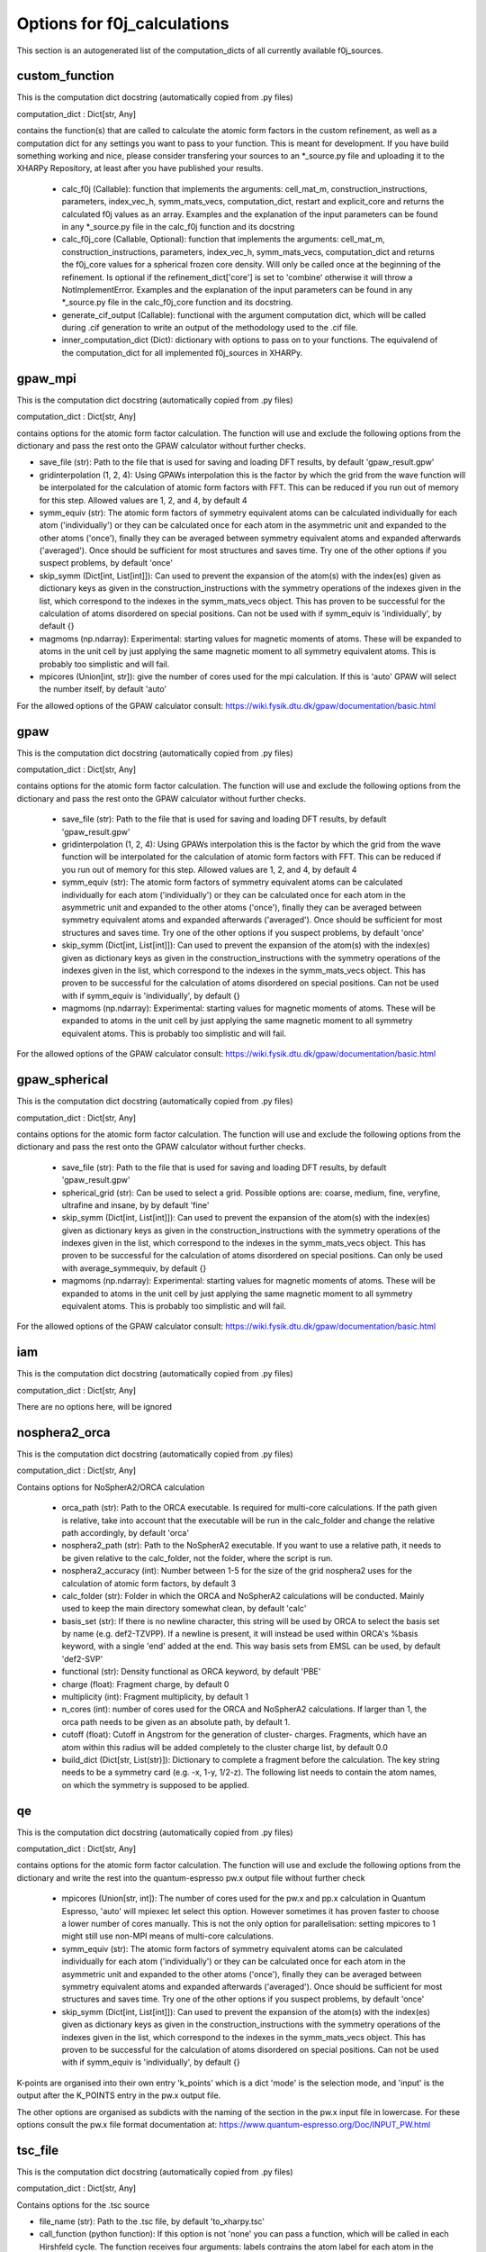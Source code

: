 Options for f0j_calculations
============================
This section is an autogenerated list of the computation_dicts of all currently available
f0j_sources.


custom_function
---------------

This is the computation dict docstring (automatically copied from .py files)

computation_dict : Dict[str, Any]

contains the function(s) that are called to calculate the atomic form 
factors in the custom refinement, as well as a computation dict for 
any settings you want to pass to your function. This is meant for
development. If you have build something working and nice, please 
consider transfering your sources to an *_source.py file and uploading 
it to the XHARPy Repository, at least after you have published your 
results.

  - calc_f0j (Callable): function that implements the arguments: 
    cell_mat_m, construction_instructions, parameters, index_vec_h, 
    symm_mats_vecs, computation_dict, restart and explicit_core and 
    returns the calculated f0j values as an array. Examples and the 
    explanation of the input parameters can be found in any *_source.py
    file in the calc_f0j function and its docstring
  - calc_f0j_core (Callable, Optional): function that implements the 
    arguments: cell_mat_m, construction_instructions, parameters, 
    index_vec_h, symm_mats_vecs, computation_dict and returns the 
    f0j_core values for a spherical frozen core density. Will only be
    called once at the beginning of the refinement. Is optional if 
    the refinement_dict['core'] is set to 'combine' otherwise it will 
    throw a NotImplementError. Examples and the explanation of the input 
    parameters can be found in any *_source.py file in the 
    calc_f0j_core function and its docstring.
  - generate_cif_output (Callable): functional with the argument 
    computation dict, which will be called during .cif generation to write
    an output of the methodology used to the .cif file.
  - inner_computation_dict (Dict): dictionary with options to pass on to 
    your functions. The equivalend of the computation_dict for all 
    implemented f0j_sources in XHARPy.
    


gpaw_mpi
--------

This is the computation dict docstring (automatically copied from .py files)

computation_dict : Dict[str, Any]

contains options for the atomic form factor calculation. The function
will use and exclude the following options from the dictionary and pass
the rest onto the GPAW calculator without further checks.

- save_file (str): Path to the file that is used for saving and 
  loading DFT results, by default 'gpaw_result.gpw'
- gridinterpolation (1, 2, 4): Using GPAWs interpolation this is the 
  factor by which the grid from the wave function will be interpolated
  for the calculation of atomic form factors with FFT. This can be 
  reduced if you run out of memory for this step. Allowed values are
  1, 2, and 4, by default 4
- symm_equiv (str): The atomic form factors of symmetry equivalent
  atoms can be calculated individually for each atom ('individually')
  or they can be calculated once for each atom in the asymmetric unit
  and expanded to the other atoms ('once'), finally they can be 
  averaged between symmetry equivalent atoms and expanded afterwards
  ('averaged'). Once should be sufficient for most structures and 
  saves time. Try one of the other options if you suspect problems,
  by default 'once'
- skip_symm (Dict[int, List[int]]): Can used to prevent the
  expansion of the atom(s) with the index(es) given as dictionary keys
  as given in the construction_instructions with the symmetry
  operations of the indexes given in the list, which correspond to the
  indexes in the symm_mats_vecs object. This has proven to be
  successful for the calculation of atoms disordered on special 
  positions. Can not be used with if symm_equiv is 'individually',
  by default {} 
- magmoms (np.ndarray): Experimental: starting values for magnetic
  moments of atoms. These will be expanded to atoms in the unit cell 
  by just applying the same magnetic moment to all symmetry equivalent
  atoms. This is probably too simplistic and will fail.
- mpicores (Union[int, str]): give the number of cores used for the 
  mpi calculation. If this is 'auto' GPAW will select the number
  itself, by default 'auto'

For the allowed options of the GPAW calculator consult: 
https://wiki.fysik.dtu.dk/gpaw/documentation/basic.html


gpaw
----

This is the computation dict docstring (automatically copied from .py files)

computation_dict : Dict[str, Any]

contains options for the atomic form factor calculation. The function
will use and exclude the following options from the dictionary and pass
the rest onto the GPAW calculator without further checks.

  - save_file (str): Path to the file that is used for saving and 
    loading DFT results, by default 'gpaw_result.gpw'
  - gridinterpolation (1, 2, 4): Using GPAWs interpolation this is the 
    factor by which the grid from the wave function will be interpolated
    for the calculation of atomic form factors with FFT. This can be 
    reduced if you run out of memory for this step. Allowed values are
    1, 2, and 4, by default 4
  - symm_equiv (str): The atomic form factors of symmetry equivalent
    atoms can be calculated individually for each atom ('individually')
    or they can be calculated once for each atom in the asymmetric unit
    and expanded to the other atoms ('once'), finally they can be 
    averaged between symmetry equivalent atoms and expanded afterwards
    ('averaged'). Once should be sufficient for most structures and 
    saves time. Try one of the other options if you suspect problems,
    by default 'once'
  - skip_symm (Dict[int, List[int]]): Can used to prevent the
    expansion of the atom(s) with the index(es) given as dictionary keys
    as given in the construction_instructions with the symmetry
    operations of the indexes given in the list, which correspond to the
    indexes in the symm_mats_vecs object. This has proven to be
    successful for the calculation of atoms disordered on special 
    positions. Can not be used with if symm_equiv is 'individually',
    by default {} 
  - magmoms (np.ndarray): Experimental: starting values for magnetic
    moments of atoms. These will be expanded to atoms in the unit cell 
    by just applying the same magnetic moment to all symmetry equivalent
    atoms. This is probably too simplistic and will fail.

For the allowed options of the GPAW calculator consult: 
https://wiki.fysik.dtu.dk/gpaw/documentation/basic.html


gpaw_spherical
--------------

This is the computation dict docstring (automatically copied from .py files)

computation_dict : Dict[str, Any]

contains options for the atomic form factor calculation. The function
will use and exclude the following options from the dictionary and pass
the rest onto the GPAW calculator without further checks.

  - save_file (str): Path to the file that is used for saving and 
    loading DFT results, by default 'gpaw_result.gpw'

  - spherical_grid (str): Can be used to select a grid. Possible options
    are: coarse, medium, fine, veryfine, ultrafine and insane, by
    by default 'fine'

  - skip_symm (Dict[int, List[int]]): Can used to prevent the
    expansion of the atom(s) with the index(es) given as dictionary keys
    as given in the construction_instructions with the symmetry
    operations of the indexes given in the list, which correspond to the
    indexes in the symm_mats_vecs object. This has proven to be
    successful for the calculation of atoms disordered on special 
    positions. Can only be used with average_symmequiv, by default {} 

  - magmoms (np.ndarray): Experimental: starting values for magnetic
    moments of atoms. These will be expanded to atoms in the unit cell 
    by just applying the same magnetic moment to all symmetry equivalent
    atoms. This is probably too simplistic and will fail.

For the allowed options of the GPAW calculator consult: 
https://wiki.fysik.dtu.dk/gpaw/documentation/basic.html


iam
---

This is the computation dict docstring (automatically copied from .py files)

computation_dict : Dict[str, Any]

There are no options here, will be ignored


nosphera2_orca
--------------

This is the computation dict docstring (automatically copied from .py files)

computation_dict : Dict[str, Any]

Contains options for NoSpherA2/ORCA calculation

 - orca_path (str): Path to the ORCA executable. Is required for 
   multi-core calculations. If the path given is relative, take into
   account that the executable will be run in the calc_folder and 
   change the relative path accordingly, by default 'orca'
 - nosphera2_path (str): Path to the NoSpherA2 executable. If you want 
   to use a relative path, it needs to be given relative to the 
   calc_folder, not the folder, where the script is run.
 - nosphera2_accuracy (int): Number between 1-5 for the size of the 
   grid nosphera2 uses for the calculation of atomic form factors,
   by default 3
 - calc_folder (str): Folder in which the ORCA and NoSpherA2 
   calculations will be conducted. Mainly used to keep the main 
   directory somewhat clean, by default 'calc'
 - basis_set (str): If there is no newline character, this string will
   be used by ORCA to select the basis set by name (e.g. def2-TZVPP).
   If a newline is present, it will instead be used within ORCA's 
   %basis keyword, with a single 'end' added at the end. This way
   basis sets from EMSL can be used, by default 'def2-SVP'
 - functional (str): Density functional as ORCA keyword, by default
   'PBE'
 - charge (float): Fragment charge, by default 0
 - multiplicity (int): Fragment multiplicity, by default 1
 - n_cores (int): number of cores used for the ORCA and NoSpherA2
   calculations. If larger than 1, the orca path needs to be given
   as an absolute path, by default 1.
 - cutoff (float): Cutoff in Angstrom for the generation of cluster-
   charges. Fragments, which have an atom within this radius will
   be added completely to the cluster charge list, by default 0.0
 - build_dict (Dict[str, List(str)]): Dictionary to complete a 
   fragment before the calculation. The key string needs to be a 
   symmetry card (e.g. -x, 1-y, 1/2-z). The following list needs to
   contain the atom names, on which the symmetry is supposed to be 
   applied.



qe
--

This is the computation dict docstring (automatically copied from .py files)

computation_dict : Dict[str, Any]

contains options for the atomic form factor calculation. The function
will use and exclude the following options from the dictionary and write
the rest into the quantum-espresso pw.x output file without further
check

  - mpicores (Union[str, int]): The number of cores used for the pw.x
    and pp.x calculation in Quantum Espresso, 'auto' will mpiexec let
    select this option. However sometimes it has proven faster to
    choose a lower number of cores manually. This is not the only option
    for parallelisation: setting mpicores to 1 might still use non-MPI
    means of multi-core calculations.
  - symm_equiv (str): The atomic form factors of symmetry equivalent
    atoms can be calculated individually for each atom ('individually')
    or they can be calculated once for each atom in the asymmetric unit
    and expanded to the other atoms ('once'), finally they can be 
    averaged between symmetry equivalent atoms and expanded afterwards
    ('averaged'). Once should be sufficient for most structures and 
    saves time. Try one of the other options if you suspect problems,
    by default 'once'
  - skip_symm (Dict[int, List[int]]): Can used to prevent the
    expansion of the atom(s) with the index(es) given as dictionary keys
    as given in the construction_instructions with the symmetry
    operations of the indexes given in the list, which correspond to the
    indexes in the symm_mats_vecs object. This has proven to be
    successful for the calculation of atoms disordered on special 
    positions. Can not be used with if symm_equiv is 'individually',
    by default {} 

K-points are organised into their own entry 'k_points' which is a dict
'mode' is the selection mode, and 'input' is the output after the 
K_POINTS entry in the pw.x output file.

The other options are organised as subdicts with the naming of the
section in the pw.x input file in lowercase.
For these options consult the pw.x file format documentation at:
https://www.quantum-espresso.org/Doc/INPUT_PW.html



tsc_file
--------

This is the computation dict docstring (automatically copied from .py files)

computation_dict : Dict[str, Any]

Contains options for the .tsc source

- file_name (str): Path to the .tsc file, by default 'to_xharpy.tsc'
- call_function (python function): If this option is not 'none' you can
  pass a function, which will be called in each Hirshfeld cycle. The
  function receives four arguments: labels contrains the atom label for 
  each atom in the asymmetric unit, element_symbols containts the 
  element symbols (e.g. H, Na), positions are the atomic positions in 
  FRACTIONAL coordinates, restart is a bool, which you can check to 
  trigger a start of a calculation from a precalculated density. 
  (Usually you would want to start the first step with a calculation 
  from scratch and then recycle for all other HAR cycles, as the
  differences in posutions get smaller). At the end of the function
  you should write a new .tsc file with the atomic form factors,
  by default 'none'
- call_args (List): If you have a call_function you can use this
  option to pass additional arguments, which will be passed after
  the four default arguments, by default []
- call_kwargs (Dict): If you have a call_function you can use this
  option to pass additional keyword arguments, by default {}
- cif_addition (str): Will be added to the refinement_details section 
  of the cif_file
- core_file_name (str): Can be used to give a separate tsc file name
  for the frozen core atom form factors, in case they have been 
  determined separately.


